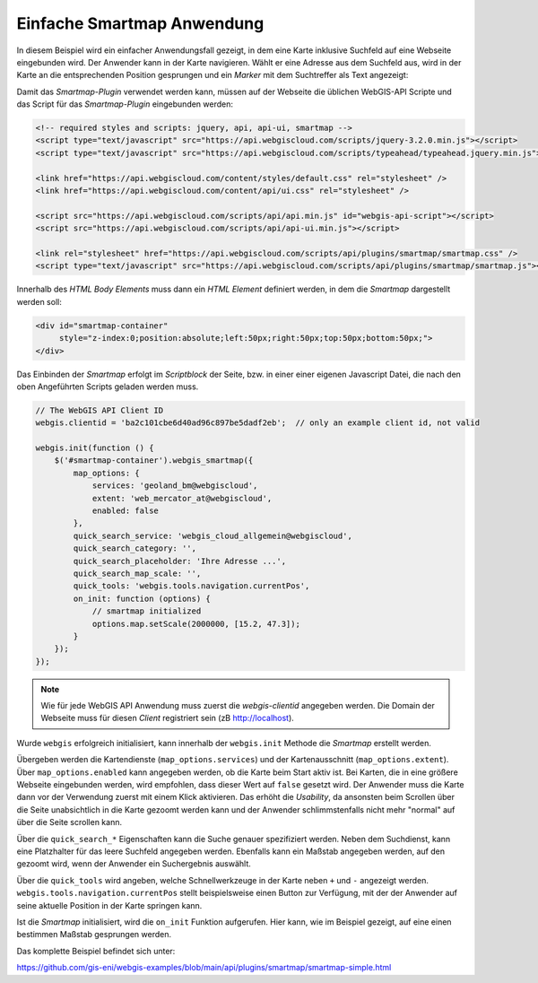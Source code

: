 Einfache Smartmap Anwendung
===========================

In diesem Beispiel wird ein einfacher Anwendungsfall gezeigt, 
in dem eine Karte inklusive Suchfeld auf eine Webseite eingebunden wird. 
Der Anwender kann in der Karte navigieren. Wählt er eine Adresse aus dem 
Suchfeld aus, wird in der Karte an die entsprechenden Position gesprungen und ein *Marker* mit dem 
Suchtreffer als Text angezeigt:

.. image:: img/smartmap1.png

Damit das *Smartmap-Plugin* verwendet werden kann, müssen auf der Webseite die üblichen WebGIS-API 
Scripte und das Script für das *Smartmap-Plugin* eingebunden werden:

.. code:: html

    <!-- required styles and scripts: jquery, api, api-ui, smartmap -->
    <script type="text/javascript" src="https://api.webgiscloud.com/scripts/jquery-3.2.0.min.js"></script>
    <script type="text/javascript" src="https://api.webgiscloud.com/scripts/typeahead/typeahead.jquery.min.js"></script>

    <link href="https://api.webgiscloud.com/content/styles/default.css" rel="stylesheet" />
    <link href="https://api.webgiscloud.com/content/api/ui.css" rel="stylesheet" />

    <script src="https://api.webgiscloud.com/scripts/api/api.min.js" id="webgis-api-script"></script>
    <script src="https://api.webgiscloud.com/scripts/api/api-ui.min.js"></script>

    <link rel="stylesheet" href="https://api.webgiscloud.com/scripts/api/plugins/smartmap/smartmap.css" />
    <script type="text/javascript" src="https://api.webgiscloud.com/scripts/api/plugins/smartmap/smartmap.js"></script>

Innerhalb des *HTML Body Elements* muss dann ein *HTML Element* definiert werden, 
in dem die *Smartmap* dargestellt werden soll:

.. code:: html

    <div id="smartmap-container" 
         style="z-index:0;position:absolute;left:50px;right:50px;top:50px;bottom:50px;">
    </div>


Das Einbinden der *Smartmap* erfolgt im *Scriptblock* der Seite, bzw. in einer einer eigenen Javascript
Datei, die nach den oben Angeführten Scripts geladen werden muss.

.. code:: javascript

    // The WebGIS API Client ID
    webgis.clientid = 'ba2c101cbe6d40ad96c897be5dadf2eb';  // only an example client id, not valid

    webgis.init(function () {    
        $('#smartmap-container').webgis_smartmap({
            map_options: {
                services: 'geoland_bm@webgiscloud',
                extent: 'web_mercator_at@webgiscloud',
                enabled: false
            },
            quick_search_service: 'webgis_cloud_allgemein@webgiscloud',
            quick_search_category: '',
            quick_search_placeholder: 'Ihre Adresse ...',
            quick_search_map_scale: '',
            quick_tools: 'webgis.tools.navigation.currentPos',
            on_init: function (options) {
                // smartmap initialized
                options.map.setScale(2000000, [15.2, 47.3]);
            }
        });
    });


.. note::
   
   Wie für jede WebGIS API Anwendung muss zuerst die `webgis-clientid` angegeben werden.
   Die Domain der Webseite muss für diesen *Client* registriert sein (zB http://localhost).

Wurde ``webgis`` erfolgreich initialisiert, kann innerhalb der ``webgis.init`` Methode die 
*Smartmap* erstellt werden. 

Übergeben werden die Kartendienste (``map_options.services``) und der Kartenausschnitt (``map_options.extent``).
Über ``map_options.enabled`` kann angegeben werden, ob die Karte beim Start aktiv ist.
Bei Karten, die in eine größere Webseite eingebunden werden, wird empfohlen, dass dieser Wert auf ``false``
gesetzt wird. Der Anwender muss die Karte dann vor der Verwendung zuerst mit einem Klick aktivieren.
Das erhöht die *Usability*, da ansonsten beim Scrollen über die Seite unabsichtlich in die Karte gezoomt werden 
kann und der Anwender schlimmstenfalls nicht mehr "normal" auf über die Seite scrollen kann.

Über die ``quick_search_*`` Eigenschaften kann die Suche genauer spezifiziert werden.
Neben dem Suchdienst, kann eine Platzhalter für das leere Suchfeld angegeben werden. Ebenfalls kann 
ein Maßstab angegeben werden, auf den gezoomt wird, wenn der Anwender ein Suchergebnis auswählt.

Über die ``quick_tools`` wird angeben, welche Schnellwerkzeuge in der Karte neben ``+`` und ``-`` angezeigt werden.
``webgis.tools.navigation.currentPos`` stellt beispielsweise einen Button zur Verfügung, 
mit der der Anwender auf seine aktuelle Position in der Karte springen kann.

Ist die *Smartmap* initialisiert, wird die ``on_init`` Funktion aufgerufen. 
Hier kann, wie im Beispiel gezeigt, auf eine einen bestimmen Maßstab gesprungen werden.

Das komplette Beispiel befindet sich unter:

https://github.com/gis-eni/webgis-examples/blob/main/api/plugins/smartmap/smartmap-simple.html